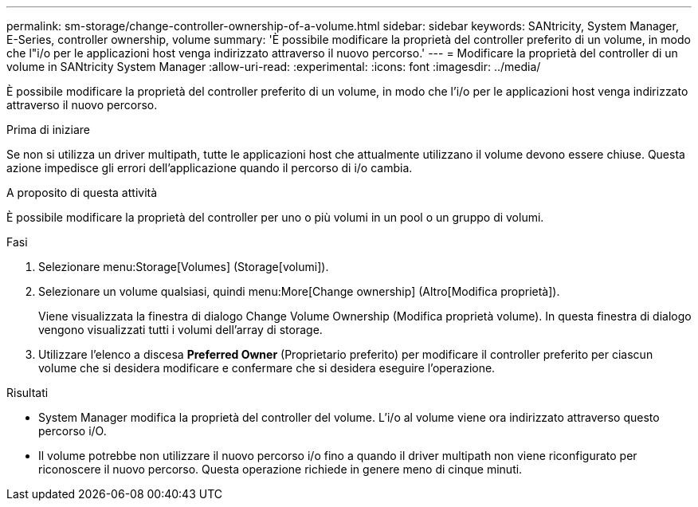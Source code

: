 ---
permalink: sm-storage/change-controller-ownership-of-a-volume.html 
sidebar: sidebar 
keywords: SANtricity, System Manager, E-Series, controller ownership, volume 
summary: 'È possibile modificare la proprietà del controller preferito di un volume, in modo che l"i/o per le applicazioni host venga indirizzato attraverso il nuovo percorso.' 
---
= Modificare la proprietà del controller di un volume in SANtricity System Manager
:allow-uri-read: 
:experimental: 
:icons: font
:imagesdir: ../media/


[role="lead"]
È possibile modificare la proprietà del controller preferito di un volume, in modo che l'i/o per le applicazioni host venga indirizzato attraverso il nuovo percorso.

.Prima di iniziare
Se non si utilizza un driver multipath, tutte le applicazioni host che attualmente utilizzano il volume devono essere chiuse. Questa azione impedisce gli errori dell'applicazione quando il percorso di i/o cambia.

.A proposito di questa attività
È possibile modificare la proprietà del controller per uno o più volumi in un pool o un gruppo di volumi.

.Fasi
. Selezionare menu:Storage[Volumes] (Storage[volumi]).
. Selezionare un volume qualsiasi, quindi menu:More[Change ownership] (Altro[Modifica proprietà]).
+
Viene visualizzata la finestra di dialogo Change Volume Ownership (Modifica proprietà volume). In questa finestra di dialogo vengono visualizzati tutti i volumi dell'array di storage.

. Utilizzare l'elenco a discesa *Preferred Owner* (Proprietario preferito) per modificare il controller preferito per ciascun volume che si desidera modificare e confermare che si desidera eseguire l'operazione.


.Risultati
* System Manager modifica la proprietà del controller del volume. L'i/o al volume viene ora indirizzato attraverso questo percorso i/O.
* Il volume potrebbe non utilizzare il nuovo percorso i/o fino a quando il driver multipath non viene riconfigurato per riconoscere il nuovo percorso. Questa operazione richiede in genere meno di cinque minuti.

